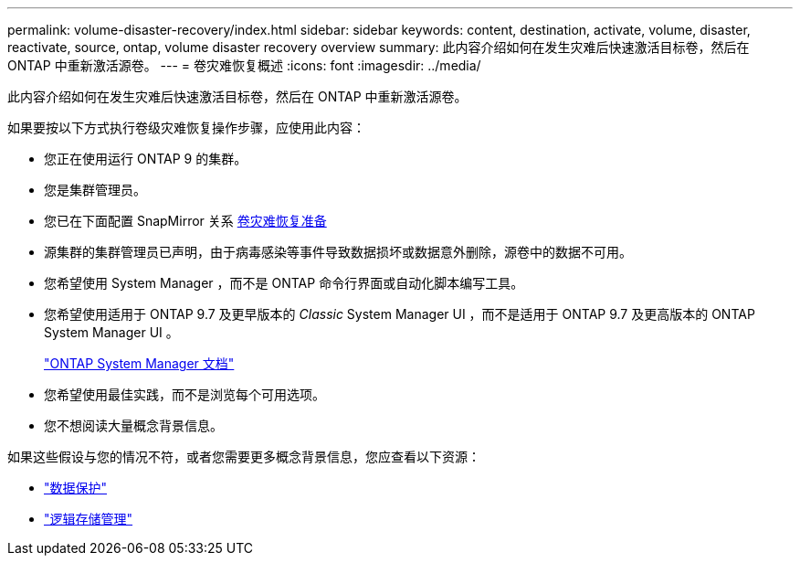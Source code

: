 ---
permalink: volume-disaster-recovery/index.html 
sidebar: sidebar 
keywords: content, destination, activate, volume, disaster, reactivate, source, ontap, volume disaster recovery overview 
summary: 此内容介绍如何在发生灾难后快速激活目标卷，然后在 ONTAP 中重新激活源卷。 
---
= 卷灾难恢复概述
:icons: font
:imagesdir: ../media/


[role="lead"]
此内容介绍如何在发生灾难后快速激活目标卷，然后在 ONTAP 中重新激活源卷。

如果要按以下方式执行卷级灾难恢复操作步骤，应使用此内容：

* 您正在使用运行 ONTAP 9 的集群。
* 您是集群管理员。
* 您已在下面配置 SnapMirror 关系 xref:../volume-disaster-prep/index.html[卷灾难恢复准备]
* 源集群的集群管理员已声明，由于病毒感染等事件导致数据损坏或数据意外删除，源卷中的数据不可用。
* 您希望使用 System Manager ，而不是 ONTAP 命令行界面或自动化脚本编写工具。
* 您希望使用适用于 ONTAP 9.7 及更早版本的 _Classic_ System Manager UI ，而不是适用于 ONTAP 9.7 及更高版本的 ONTAP System Manager UI 。
+
https://docs.netapp.com/us-en/ontap/["ONTAP System Manager 文档"^]

* 您希望使用最佳实践，而不是浏览每个可用选项。
* 您不想阅读大量概念背景信息。


如果这些假设与您的情况不符，或者您需要更多概念背景信息，您应查看以下资源：

* https://docs.netapp.com/us-en/ontap/data-protection/index.html["数据保护"^]
* https://docs.netapp.com/us-en/ontap/volumes/index.html["逻辑存储管理"^]

